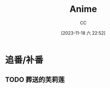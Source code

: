 :PROPERTIES:
:ID:       BD49FBC5-E0A4-4D52-875E-4BDF7FEC4023
:END:
#+TITLE: Anime
#+AUTHOR: CC
#+DATE: [2023-11-18 六 22:52]
#+HUGO_BASE_DIR: ../
#+HUGO_SECTION: notes

#+HUGO_TAGS: TOC anime
#+HUGO_CATEGORIES: note
#+HUGO_CUSTOM_FRONT_MATTER: :toc false

#+HUGO_DRAFT: true

* 追番/补番
** TODO 葬送的芙莉莲
